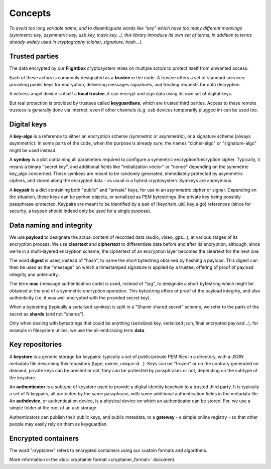 
Concepts
=============

*To avoid too long variable name, and to disambiguate words like "key" which have too many different meanings (symmetric key, asymmetric key, usb key, index key...), this library introduce its own set of terms, in addition to terms already widely used in cryptography (cipher, signature, hash...).*


Trusted parties
------------------

The data encrypted by our **Flightbox** cryptosystem relies on multiple actors to protect itself from unwanted access.

Each of these actors is commonly designated as a **trustee** in the code. A trustee offers a set of standard services: providing public keys for encryption, delivering messages signatures, and treating requests for data decryption.

A witness angel device is itself a **local trustee**, it can encrypt and sign data using its own set of digital keys.

But real protection is provided by trustees called **keyguardians**, which are trusted third parties. Access to these remote trustees is generally done via Internet, even if other channels (e.g. usb devices temporarily plugged in) can be used too.


Digital keys
-----------------

A **key-algo** is a reference to either an encryption scheme (symmetric or asymmetric), or a signature scheme (always asymmetric).
In some parts of the code, when the purpose is already sure, the names "cipher-algo" or "signature-algo" might be used instead.

A **symkey** is a dict containing all parameters required to configure a symmetric encryption/decryption cipher. Typically, it means a binary "secret key", and additional fields like "initialization vector" or "nonce" depending on the symmetric key_algo concerned. These symkeys are meant to be randomly generated, immediately protected by asymmetric ciphers, and stored along the encrypted data - as usual in a hybrid cryptosystem. Symkeys are anonymous.

A **keypair** is a dict containing both "public" and "private" keys, for use in an asymmetric cipher or signer. Depending on the situation, these keys can be python objects, or serialized as PEM bytestrings (the private key being possibly passphrase-protected. Keypairs are meant to be identified by a pair of [keychain_uid, key_algo] references (since for security, a keypair should indeed only be used for a single purpose).


Data naming and integrity
-------------------------------

We use **payload** to designate the actual content of recorded data (audio, video, gps...), at various stages of its encryption process. We use **cleartext** and **ciphertext** to differentiate data before and after its encryption, although, since we're in a multi-layered encryption scheme, the ciphertext of an encryption layer becomes the cleartext for the next one.

The word **digest** is used, instead of "hash", to name the short bytestring obtained by hashing a payload. This digest can then be used as the "message" on which a timestamped signature is applied by a trustee, offering of proof of payload integrity and anteriority.

The term **mac** (message authentication code) is used, instead of "tag", to designate a short bytestring which might be obtained at the end of a symmetric encryption operation. This bytestring offers of proof of the payload integrity, and also authenticity (i.e. it was well encrypted with the provided secret key).

When a bytestring (typically a serialized symkey) is split in a "Shamir shared secret" scheme, we refer to the parts of the secret as **shards** (and not "shares").

Only when dealing with bytestrings that could be anything (serialized key, serialized json, final encrypted payload...), for example in filesystem utilies, we use the all-embracing term **data**.


Key repositories
-----------------

A **keystore** is a generic storage for keypairs: typically a set of public/private PEM files in a directory, with a JSON metadata file describing this repository (type, owner, unique id...). Keys can be "frozen" or on the contrary generated on demand, private keys can be present or not, they can be protected by passphrases or not, depending on the subtype of the keystore.

An **authenticator** is a subtype of keystore used to provide a digital identity keychain to a trusted third party. It is typically a set of N keypairs, all protected by the same passphrase, with some additional authentication fields in the metadata file. An **authdevice**, or authentication device, is a physical device on which an authenticator can be stored. For, we use a simple folder at the root of an usb storage.

Authenticators can publish their public keys, and public metadata, to a **gateway** - a simple online registry - so that other people may easily rely on them as keyguardian.


Encrypted containers
-------------------------

The word "cryptainer" refers to encrypted containers using our custom formats and algorithms.

More information in the :doc:`cryptainer format <cryptainer_format>` document.


